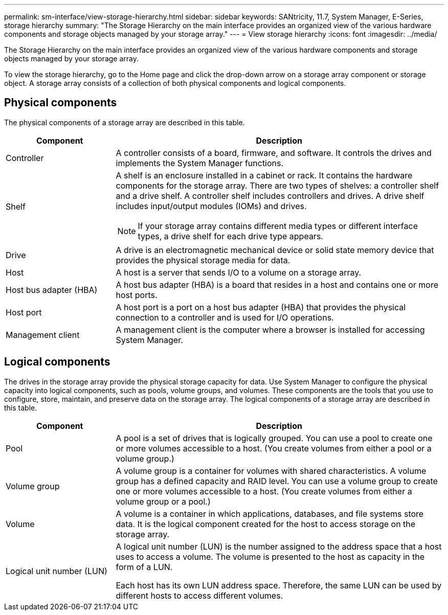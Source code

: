 ---
permalink: sm-interface/view-storage-hierarchy.html
sidebar: sidebar
keywords: SANtricity, 11.7, System Manager, E-Series, storage hierarchy
summary: "The Storage Hierarchy on the main interface provides an organized view of the various hardware components and storage objects managed by your storage array."
---
= View storage hierarchy
:icons: font
:imagesdir: ../media/

[.lead]
The Storage Hierarchy on the main interface provides an organized view of the various hardware components and storage objects managed by your storage array.

To view the storage hierarchy, go to the Home page and click the drop-down arrow on a storage array component or storage object. A storage array consists of a collection of both physical components and logical components.

== Physical components

The physical components of a storage array are described in this table.

[cols="25h,~",options="header"]
|===
| Component| Description
a|
Controller
a|
A controller consists of a board, firmware, and software. It controls the drives and implements the System Manager functions.

a|
Shelf
a|
A shelf is an enclosure installed in a cabinet or rack. It contains the hardware components for the storage array. There are two types of shelves: a controller shelf and a drive shelf. A controller shelf includes controllers and drives. A drive shelf includes input/output modules (IOMs) and drives.

[NOTE]
====
If your storage array contains different media types or different interface types, a drive shelf for each drive type appears.
====

a|
Drive
a|
A drive is an electromagnetic mechanical device or solid state memory device that provides the physical storage media for data.

a|
Host
a|
A host is a server that sends I/O to a volume on a storage array.

a|
Host bus adapter (HBA)
a|
A host bus adapter (HBA) is a board that resides in a host and contains one or more host ports.

a|
Host port
a|
A host port is a port on a host bus adapter (HBA) that provides the physical connection to a controller and is used for I/O operations.

a|
Management client
a|
A management client is the computer where a browser is installed for accessing System Manager.

|===

== Logical components

The drives in the storage array provide the physical storage capacity for data. Use System Manager to configure the physical capacity into logical components, such as pools, volume groups, and volumes. These components are the tools that you use to configure, store, maintain, and preserve data on the storage array. The logical components of a storage array are described in this table.

[cols="25h,~",options="header"]
|===
| Component| Description
a|
Pool
a|
A pool is a set of drives that is logically grouped. You can use a pool to create one or more volumes accessible to a host. (You create volumes from either a pool or a volume group.)

a|
Volume group
a|
A volume group is a container for volumes with shared characteristics. A volume group has a defined capacity and RAID level. You can use a volume group to create one or more volumes accessible to a host. (You create volumes from either a volume group or a pool.)

a|
Volume
a|
A volume is a container in which applications, databases, and file systems store data. It is the logical component created for the host to access storage on the storage array.

a|
Logical unit number (LUN)
a|
A logical unit number (LUN) is the number assigned to the address space that a host uses to access a volume. The volume is presented to the host as capacity in the form of a LUN.

Each host has its own LUN address space. Therefore, the same LUN can be used by different hosts to access different volumes.

|===

